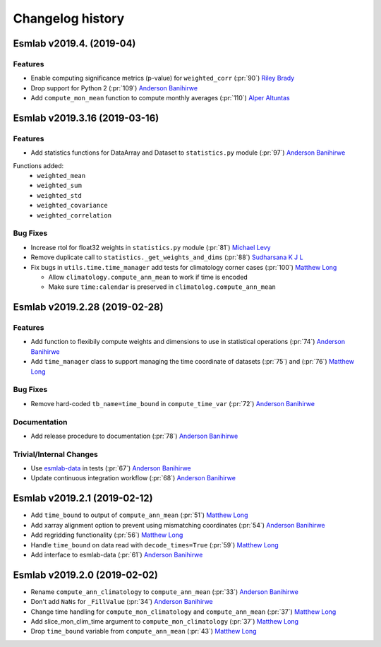 ==================
Changelog history
==================

Esmlab v2019.4. (2019-04)
==============================

Features
--------

- Enable computing significance metrics (p-value) for ``weighted_corr`` (:pr:`90`) `Riley Brady`_
- Drop support for Python 2 (:pr:`109`) `Anderson Banihirwe`_
- Add ``compute_mon_mean`` function to compute monthly averages (:pr:`110`) `Alper Altuntas`_



Esmlab v2019.3.16 (2019-03-16)
==============================

Features
--------

- Add statistics functions for DataArray and Dataset to ``statistics.py`` module (:pr:`97`) `Anderson Banihirwe`_

Functions added:
  - ``weighted_mean``
  - ``weighted_sum``
  - ``weighted_std``
  - ``weighted_covariance``
  - ``weighted_correlation``

Bug Fixes
---------

- Increase rtol for float32 weights in ``statistics.py`` module (:pr:`81`) `Michael Levy`_
- Remove duplicate call to ``statistics._get_weights_and_dims`` (:pr:`88`) `Sudharsana K J L`_
- Fix bugs in ``utils.time.time_manager`` add tests for climatology corner cases (:pr:`100`) `Matthew Long`_

  - Allow ``climatology.compute_ann_mean`` to work if time is encoded
  - Make sure ``time:calendar`` is preserved in ``climatolog.compute_ann_mean``


Esmlab v2019.2.28 (2019-02-28)
==============================

Features
---------

- Add function to flexibily compute weights and dimensions to use in statistical operations (:pr:`74`) `Anderson Banihirwe`_

- Add ``time_manager`` class to support managing the time coordinate of datasets (:pr:`75`) and (:pr:`76`) `Matthew Long`_


Bug Fixes
----------

- Remove hard-coded ``tb_name=time_bound`` in ``compute_time_var`` (:pr:`72`) `Anderson Banihirwe`_

Documentation
---------------

- Add release procedure to documentation (:pr:`78`) `Anderson Banihirwe`_


Trivial/Internal Changes
-------------------------

- Use `esmlab-data <https://github.com/NCAR/esmlab-data>`_ in tests (:pr:`67`) `Anderson Banihirwe`_
- Update continuous integration workflow (:pr:`68`) `Anderson Banihirwe`_



Esmlab v2019.2.1 (2019-02-12)
==============================

- Add ``time_bound`` to output of ``compute_ann_mean`` (:pr:`51`) `Matthew Long`_
- Add xarray alignment option to prevent using mismatching coordinates (:pr:`54`) `Anderson Banihirwe`_
- Add regridding functionality (:pr:`56`) `Matthew Long`_
- Handle ``time_bound`` on data read with ``decode_times=True`` (:pr:`59`) `Matthew Long`_
- Add interface to esmlab-data (:pr:`61`) `Anderson Banihirwe`_


Esmlab v2019.2.0 (2019-02-02)
==============================

- Rename ``compute_ann_climatology`` to ``compute_ann_mean`` (:pr:`33`) `Anderson Banihirwe`_
- Don't add ``NaNs`` for ``_FillValue`` (:pr:`34`) `Anderson Banihirwe`_
- Change time handling for ``compute_mon_climatology`` and ``compute_ann_mean`` (:pr:`37`) `Matthew Long`_
- Add slice_mon_clim_time argument to ``compute_mon_climatology`` (:pr:`37`) `Matthew Long`_
- Drop ``time_bound`` variable from ``compute_ann_mean`` (:pr:`43`) `Matthew Long`_



.. _`Alper Altuntas`: https://github.com/alperaltuntas
.. _`Anderson Banihirwe`: https://github.com/andersy005
.. _`Matthew Long`: https://github.com/matt-long
.. _`Michael Levy`: https://github.com/mnlevy1981
.. _`Riley Brady`: https://github.com/bradyrx
.. _`Sudharsana K J L`: https://github.com/sudharsana-kjl
